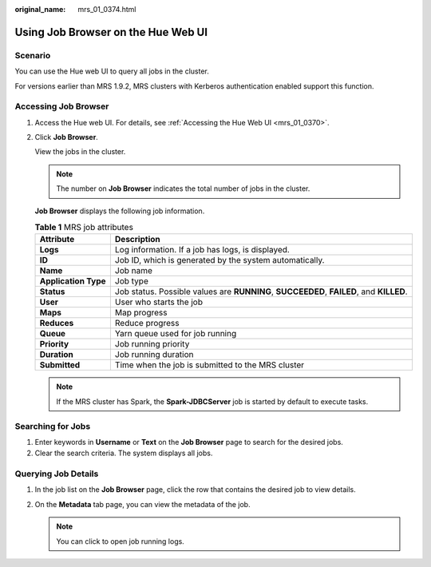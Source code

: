 :original_name: mrs_01_0374.html

.. _mrs_01_0374:

Using Job Browser on the Hue Web UI
===================================

Scenario
--------

You can use the Hue web UI to query all jobs in the cluster.

For versions earlier than MRS 1.9.2, MRS clusters with Kerberos authentication enabled support this function.

Accessing Job Browser
---------------------

#. Access the Hue web UI. For details, see :ref:`Accessing the Hue Web UI <mrs_01_0370>`.

#. Click **Job Browser**.

   View the jobs in the cluster.

   .. note::

      The number on **Job Browser** indicates the total number of jobs in the cluster.

   **Job Browser** displays the following job information.

   .. table:: **Table 1** MRS job attributes

      +----------------------+-----------------------------------------------------------------------------------------+
      | Attribute            | Description                                                                             |
      +======================+=========================================================================================+
      | **Logs**             | Log information. If a job has logs, |image2| is displayed.                              |
      +----------------------+-----------------------------------------------------------------------------------------+
      | **ID**               | Job ID, which is generated by the system automatically.                                 |
      +----------------------+-----------------------------------------------------------------------------------------+
      | **Name**             | Job name                                                                                |
      +----------------------+-----------------------------------------------------------------------------------------+
      | **Application Type** | Job type                                                                                |
      +----------------------+-----------------------------------------------------------------------------------------+
      | **Status**           | Job status. Possible values are **RUNNING**, **SUCCEEDED**, **FAILED**, and **KILLED**. |
      +----------------------+-----------------------------------------------------------------------------------------+
      | **User**             | User who starts the job                                                                 |
      +----------------------+-----------------------------------------------------------------------------------------+
      | **Maps**             | Map progress                                                                            |
      +----------------------+-----------------------------------------------------------------------------------------+
      | **Reduces**          | Reduce progress                                                                         |
      +----------------------+-----------------------------------------------------------------------------------------+
      | **Queue**            | Yarn queue used for job running                                                         |
      +----------------------+-----------------------------------------------------------------------------------------+
      | **Priority**         | Job running priority                                                                    |
      +----------------------+-----------------------------------------------------------------------------------------+
      | **Duration**         | Job running duration                                                                    |
      +----------------------+-----------------------------------------------------------------------------------------+
      | **Submitted**        | Time when the job is submitted to the MRS cluster                                       |
      +----------------------+-----------------------------------------------------------------------------------------+

   .. note::

      If the MRS cluster has Spark, the **Spark-JDBCServer** job is started by default to execute tasks.

Searching for Jobs
------------------

#. Enter keywords in **Username** or **Text** on the **Job Browser** page to search for the desired jobs.
#. Clear the search criteria. The system displays all jobs.

Querying Job Details
--------------------

#. In the job list on the **Job Browser** page, click the row that contains the desired job to view details.
#. On the **Metadata** tab page, you can view the metadata of the job.

   .. note::

      You can click |image3| to open job running logs.

.. |image1| image:: /_static/images/en-us_image_0000001349090305.jpg
.. |image2| image:: /_static/images/en-us_image_0000001349090305.jpg
.. |image3| image:: /_static/images/en-us_image_0000001349170201.jpg
